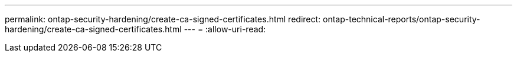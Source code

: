 ---
permalink: ontap-security-hardening/create-ca-signed-certificates.html 
redirect: ontap-technical-reports/ontap-security-hardening/create-ca-signed-certificates.html 
---
= 
:allow-uri-read: 



